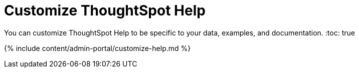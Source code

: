 = Customize ThoughtSpot Help
:last_updated: 7/24/2020


You can customize ThoughtSpot Help to be specific to your data, examples, and documentation.
:toc: true

{% include content/admin-portal/customize-help.md %}
